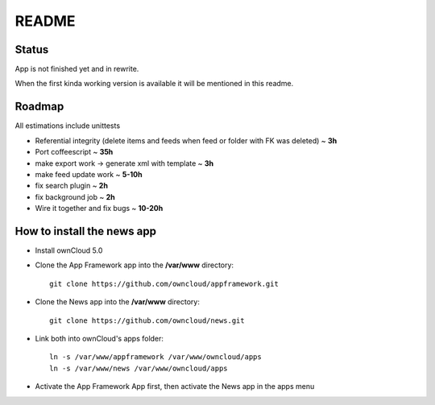 README
======

Status
------
App is not finished yet and in rewrite.

When the first kinda working version is available it will be mentioned in this readme.


Roadmap
-------
All estimations include unittests

* Referential integrity (delete items and feeds when feed or folder with FK was deleted) ~ **3h**
* Port coffeescript ~ **35h**
* make export work -> generate xml with template ~ **3h**
* make feed update work ~ **5-10h**
* fix search plugin ~ **2h**
* fix background job ~ **2h**
* Wire it together and fix bugs ~ **10-20h**


How to install the news app
---------------------------
- Install ownCloud 5.0
- Clone the App Framework app into the **/var/www** directory::

	git clone https://github.com/owncloud/appframework.git

- Clone the News app into the **/var/www** directory::

	git clone https://github.com/owncloud/news.git


- Link both into ownCloud's apps folder::

	ln -s /var/www/appframework /var/www/owncloud/apps
	ln -s /var/www/news /var/www/owncloud/apps

- Activate the App Framework App first, then activate the News app in the apps menu